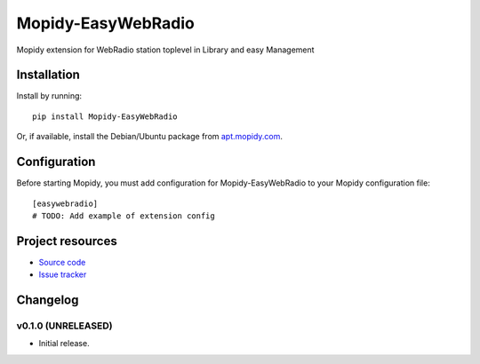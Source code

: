 ****************************
Mopidy-EasyWebRadio
****************************

.. image:: https://img.shields.io/pypi/v/Mopidy-EasyWebRadio.svg?style=flat
    :target: https://pypi.python.org/pypi/Mopidy_EasyWebRadio/
    :alt: Latest PyPI version

.. image:: https://img.shields.io/pypi/dm/Mopidy-EasyWebRadio.svg?style=flat
    :target: https://pypi.python.org/pypi/Mopidy_EasyWebRadio/
    :alt: Number of PyPI downloads

.. image:: https://img.shields.io/travis/habales/mopidy-easywebradio/master.svg?style=flat
    :target: https://travis-ci.org/habales/mopidy_easywebradio
    :alt: Travis CI build status

.. image:: https://img.shields.io/coveralls/habales/mopidy-easywebradio/master.svg?style=flat
   :target: https://coveralls.io/r/habales/mopidy_easywebradio
   :alt: Test coverage

Mopidy extension for WebRadio station toplevel in Library and easy Management


Installation
============

Install by running::

    pip install Mopidy-EasyWebRadio

Or, if available, install the Debian/Ubuntu package from `apt.mopidy.com
<http://apt.mopidy.com/>`_.


Configuration
=============

Before starting Mopidy, you must add configuration for
Mopidy-EasyWebRadio to your Mopidy configuration file::

    [easywebradio]
    # TODO: Add example of extension config


Project resources
=================

- `Source code <https://github.com/habales/mopidy_easywebradio>`_
- `Issue tracker <https://github.com/habales/mopidy_easywebradio/issues>`_


Changelog
=========

v0.1.0 (UNRELEASED)
----------------------------------------

- Initial release.
